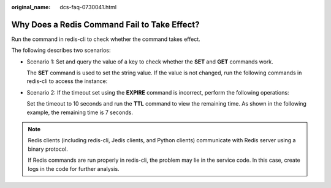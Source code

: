 :original_name: dcs-faq-0730041.html

.. _dcs-faq-0730041:

Why Does a Redis Command Fail to Take Effect?
=============================================

Run the command in redis-cli to check whether the command takes effect.

The following describes two scenarios:

-  Scenario 1: Set and query the value of a key to check whether the **SET** and **GET** commands work.

   The **SET** command is used to set the string value. If the value is not changed, run the following commands in redis-cli to access the instance:

   |image1|

-  Scenario 2: If the timeout set using the **EXPIRE** command is incorrect, perform the following operations:

   Set the timeout to 10 seconds and run the **TTL** command to view the remaining time. As shown in the following example, the remaining time is 7 seconds.

   |image2|

.. note::

   Redis clients (including redis-cli, Jedis clients, and Python clients) communicate with Redis server using a binary protocol.

   If Redis commands are run properly in redis-cli, the problem may lie in the service code. In this case, create logs in the code for further analysis.

.. |image1| image:: /_static/images/en-us_image_0266322522.jpg
.. |image2| image:: /_static/images/en-us_image_0266322523.png
